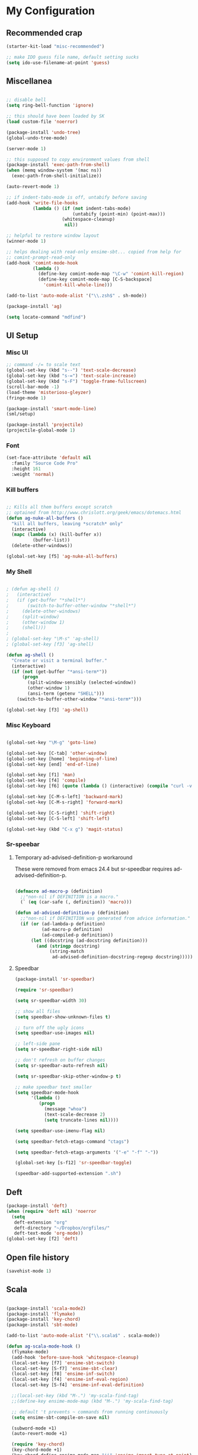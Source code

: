 * My Configuration

** Recommended crap

#+begin_src emacs-lisp
(starter-kit-load "misc-recommended")

;; make IDO guess file name, default setting sucks
(setq ido-use-filename-at-point 'guess)
#+end_src

** Miscellanea

#+begin_src emacs-lisp

;; disable bell
(setq ring-bell-function 'ignore)

;; this should have been loaded by SK
(load custom-file 'noerror)

(package-install 'undo-tree)
(global-undo-tree-mode)

(server-mode 1)

;; this supposed to copy environment values from shell
(package-install 'exec-path-from-shell)
(when (memq window-system '(mac ns))
  (exec-path-from-shell-initialize))

(auto-revert-mode 1)

;; if indent-tabs-mode is off, untabify before saving
(add-hook 'write-file-hooks
          (lambda () (if (not indent-tabs-mode)
                         (untabify (point-min) (point-max)))
                     (whitespace-cleanup)
                      nil))

;; helpful to restore window layout
(winner-mode 1)

;; helps dealing with read-only ensime-sbt... copied from help for
;; comint-prompt-read-only
(add-hook 'comint-mode-hook
          (lambda ()
            (define-key comint-mode-map "\C-w" 'comint-kill-region)
            (define-key comint-mode-map [C-S-backspace]
              'comint-kill-whole-line)))

(add-to-list 'auto-mode-alist '("\\.zsh$" . sh-mode))

(package-install 'ag)

(setq locate-command "mdfind")

#+end_src

** UI Setup
*** Misc UI

#+begin_src emacs-lisp
;; command -/= to scale text
(global-set-key (kbd "s--") 'text-scale-decrease)
(global-set-key (kbd "s-=") 'text-scale-increase)
(global-set-key (kbd "s-F") 'toggle-frame-fullscreen)
(scroll-bar-mode -1)
(load-theme 'misterioso-gleyzer)
(fringe-mode 1)

(package-install 'smart-mode-line)
(sml/setup)

(package-install 'projectile)
(projectile-global-mode 1)

#+end_src

*** Font

#+begin_src emacs-lisp
(set-face-attribute 'default nil
  :family "Source Code Pro"
  :height 161
  :weight 'normal)

#+end_src

*** Kill buffers

#+begin_src emacs-lisp

;; Kills all them buffers except scratch
;; optained from http://www.chrislott.org/geek/emacs/dotemacs.html
(defun ag-nuke-all-buffers ()
  "kill all buffers, leaving *scratch* only"
  (interactive)
  (mapc (lambda (x) (kill-buffer x))
          (buffer-list))
  (delete-other-windows))

(global-set-key [f5] 'ag-nuke-all-buffers)

#+end_src

*** My Shell

#+begin_src emacs-lisp

; (defun ag-shell ()
;   (interactive)
;   (if (get-buffer "*shell*")
;       (switch-to-buffer-other-window "*shell*")
;     (delete-other-windows)
;     (split-window)
;     (other-window 1)
;     (shell)))
;
; (global-set-key "\M-s" 'ag-shell)
; (global-set-key [f3] 'ag-shell)

(defun ag-shell ()
  "Create or visit a terminal buffer."
  (interactive)
  (if (not (get-buffer "*ansi-term*"))
      (progn
        (split-window-sensibly (selected-window))
        (other-window 1)
        (ansi-term (getenv "SHELL")))
    (switch-to-buffer-other-window "*ansi-term*")))

(global-set-key [f3] 'ag-shell)

#+end_src

*** Misc Keyboard

#+begin_src emacs-lisp

(global-set-key "\M-g" 'goto-line)

(global-set-key [C-tab] 'other-window)
(global-set-key [home] 'beginning-of-line)
(global-set-key [end] 'end-of-line)

(global-set-key [f1] 'man)
(global-set-key [f4] 'compile)
(global-set-key [f6] (quote (lambda () (interactive) (compile "curl -v http://localhost:8080/adx/foo"))))

(global-set-key [C-M-s-left] 'backward-mark)
(global-set-key [C-M-s-right] 'forward-mark)

(global-set-key [C-S-right] 'shift-right)
(global-set-key [C-S-left] 'shift-left)

(global-set-key (kbd "C-x g") 'magit-status)

#+end_src
*** Sr-speebar
**** Temporary ad-advised-definition-p workaround

These were removed from emacs 24.4 but sr-speedbar requires
ad-advised-definition-p.

#+begin_src emacs-lisp

(defmacro ad-macro-p (definition)
  ;;"non-nil if DEFINITION is a macro."
  (` (eq (car-safe (, definition)) 'macro)))

(defun ad-advised-definition-p (definition)
  ;;"non-nil if DEFINITION was generated from advice information."
  (if (or (ad-lambda-p definition)
          (ad-macro-p definition)
          (ad-compiled-p definition))
      (let ((docstring (ad-docstring definition)))
        (and (stringp docstring)
             (string-match
              ad-advised-definition-docstring-regexp docstring)))))

#+end_src

**** Speedbar

#+begin_src emacs-lisp
(package-install 'sr-speedbar)

(require 'sr-speedbar)

(setq sr-speedbar-width 30)

;; show all files
(setq speedbar-show-unknown-files t)

;; turn off the ugly icons
(setq speedbar-use-images nil)

;; left-side pane
(setq sr-speedbar-right-side nil)

;; don't refresh on buffer changes
(setq sr-speedbar-auto-refresh nil)

(setq sr-speedbar-skip-other-window-p t)

;; make speedbar text smaller
(setq speedbar-mode-hook
      '(lambda ()
         (progn
           (message "whoa")
           (text-scale-decrease 2)
           (setq truncate-lines nil))))

(setq speedbar-use-imenu-flag nil)

(setq speedbar-fetch-etags-command "ctags")

(setq speedbar-fetch-etags-arguments '("-e" "-f" "-"))

(global-set-key [s-f12] 'sr-speedbar-toggle)

(speedbar-add-supported-extension ".sh")

#+end_src

** Deft

#+begin_src emacs-lisp
(package-install 'deft)
(when (require 'deft nil) 'noerror
  (setq
   deft-extension "org"
   deft-directory "~/Dropbox/orgfiles/"
   deft-text-mode 'org-mode))
(global-set-key [f2] 'deft)

#+end_src

** Open file history

#+begin_src emacs-lisp
(savehist-mode 1)
#+end_src

** Scala

#+begin_src emacs-lisp

(package-install 'scala-mode2)
(package-install 'flymake)
(package-install 'key-chord)
(package-install 'sbt-mode)

(add-to-list 'auto-mode-alist '("\\.scala$" . scala-mode))

(defun ag-scala-mode-hook ()
  (flymake-mode)
  (add-hook 'before-save-hook 'whitespace-cleanup)
  (local-set-key [f7] 'ensime-sbt-switch)
  (local-set-key [S-f7] 'ensime-sbt-clear)
  (local-set-key [f8] 'ensime-inf-switch)
  (local-set-key [f4] 'ensime-inf-eval-region)
  (local-set-key [S-f4] 'ensime-inf-eval-definition)

  ;;(local-set-key (kbd "M-.") 'my-scala-find-tag)
  ;;(define-key ensime-mode-map (kbd "M-.") 'my-scala-find-tag)

  ;; default 't prevents ~ commands from running continuously
  (setq ensime-sbt-compile-on-save nil)

  (subword-mode +1)
  (auto-revert-mode +1)

  (require 'key-chord)
  (key-chord-mode +1)
  (key-chord-define ensime-mode-map "ii" 'ensime-import-type-at-point)
  (key-chord-define ensime-mode-map "II" 'ensime-refactor-organize-imports)
  (key-chord-define ensime-mode-map "qq" 'ensime-inf-switch))

(eval-after-load 'scala-mode2
  '(progn
     (message "scala-mode2 ftw")
     (add-to-list 'load-path (expand-file-name "~/apps/ensime/elisp"))
     (require 'ensime)
     (add-hook 'scala-mode-hook 'ag-scala-mode-hook)
     (add-hook 'scala-mode-hook 'ensime-scala-mode-hook)
))

(speedbar-add-supported-extension ".scala")

(add-to-list 'speedbar-fetch-etags-parse-list
    '("\\.scala" . speedbar-parse-c-or-c++tag))

#+end_src


